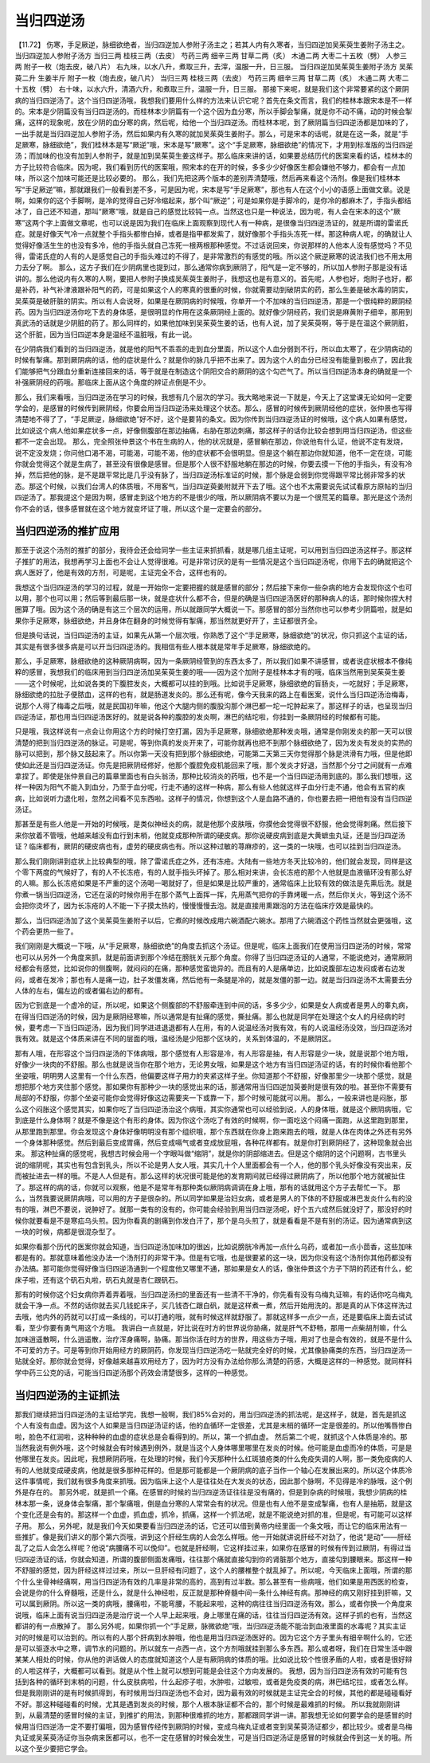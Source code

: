 当归四逆汤
========================

【11.72】  伤寒，手足厥逆，脉细欲绝者，当归四逆加人参附子汤主之；若其人内有久寒者，当归四逆加吴茱萸生姜附子汤主之。
当归四逆加人参附子汤方
当归三两  桂枝三两（去皮）  芍药三两  细辛三两  甘草二两（炙）  木通二两  大枣二十五枚（劈）  人参三两  附子一枚（炮去皮，破八片）
右九味，以水八升，煮取三升，去滓，温服一升，日三服。
当归四逆加吴茱萸生姜附子汤方
吴茱萸二升  生姜半斤  附子一枚（炮去皮，破八片）  当归三两  桂枝三两（去皮）  芍药三两  细辛三两  甘草二两（炙）  木通二两  大枣二十五枚（劈）
右十味，以水六升，清酒六升，和煮取三升，温服一升，日三服。
那接下来呢，就是我们这个非常要紧的这个厥阴病的当归四逆汤了。这个当归四逆汤哦，我想我们要用什么样的方法来认识它呢？首先在条文而言，我们的桂林本跟宋本是不一样的。宋本是少阴篇没有当归四逆汤的。而桂林本少阴篇有一个这个因为血分寒，所以手脚会掣痛，就是你不动不痛，动的时候会掣痛，这样的现象呢，放在少阴的血分寒的病，然后呢，给他一个当归四逆汤。而桂林本呢，到了厥阴篇当归四逆汤都是加味的了，一出手就是当归四逆加人参附子汤，然后如果内有久寒的就加吴茱萸生姜附子。那么，可是宋本的话呢，就是在这一条，就是“手足厥寒，脉细欲绝”，我们桂林本是写“厥逆”哦，宋本是写“厥寒”。这个“手足厥寒，脉细欲绝”的情况下，才用到标准版的当归四逆汤；而加味的也没有加到人参附子，就是加到吴茱萸生姜这样子。那么临床来讲的话，如果要总结历代的医案来看的话，桂林本的方子比较符合临床。因为呢，我们看到历代的医案哦，照宋本的在开的时候，多多少少好像医生都会嫌他不够力，都会有一点加味，所以这个加味可能还是比较必要的。
那么，我们先把这两个版本的差别弄清楚哦，然后再来看这个汤剂。像是我们桂林本写“手足厥逆”嘛，那就跟我们一般看到差不多，可是因为呢，宋本是写“手足厥寒”，那也有人在这个小小的语感上面做文章。说是啊，如果你的这个手脚啊，是冷的觉得自己好冷缩起来，那个叫“厥逆”；可是如果你是手脚冷的，是你冷的都麻木了，手指头都结冰了，自己还不知道，那叫“厥寒”哦，就是自己的感觉比较钝一点。当然这也只是一种说法，因为呢，有人会在宋本的这个“厥寒”这两个字上面做文章呢，也可以说是因为我们在临床上面观察到现代人有一种病，是很像当归四逆汤证的，就是所谓的雷诺氏症。就是好像天气冷一点就整个手指头都惨白掉，或者是指甲都发紫了，就好像那个手指头冻死一样。那这种病人呢，的确就让人觉得好像活生生的也没有多冷，他的手指头就自己冻死一根两根那种感觉。不过话说回来，你说那样的人他本人没有感觉吗？不见得，雷诺氏症的人有的人是感觉自己的手指头难过的不得了，是非常激烈的有感觉的哦。所以这个厥逆厥寒的说法我们也不用太用力去分了啊。
那么，这方子我们在少阴病里也提到过，那么通常你病到厥阴了，阳气是一定不够的，所以加人参附子那是没有话讲的。那么他说内有久寒的人啊，要把人参附子换成吴茱萸生姜附子，我想这也是有意义的。首先呢，人参也好，炮附子也好，都是补药，补气补津液跟补阳气的药，可是如果这个人的寒真的很重的时候，你就需要动到破阴实的药，那么生姜是破水毒的阴实，吴茱萸是破肝脏的阴实。所以有人会说呀，如果是在厥阴病的时候哦，你单开一个不加味的当归四逆汤，那是一个很纯粹的厥阴经药。因为当归四逆汤你吃下去的身体感，是很明显的作用在这条厥阴经上面的。就好像少阴经药，我们说是麻黄附子细辛，那用到真武汤的话就是少阴脏的药了。那么同样的，如果他加味到吴茱萸生姜的话，也有人说，加了吴茱萸啊，等于是在温这个厥阴脏，这个肝脏，因为当归四逆本身是温经不温脏哦，有此一说。

在少阴病我们看到的当归四逆汤，就是他的阳气不乖乖的走到血分里面，所以这个人血分弱到不行，所以血太寒了，在少阴病动的时候有掣痛。那到厥阴病的话，他的症状是什么？就是你的脉几乎把不出来了。因为这个人的血分已经没有能量到极点了，因此我们能够把气分跟血分重新连接回来的话，等于就是在制造这个阴阳交合的厥阴的这个勾芒气了。所以当归四逆汤本身的确就是一个补强厥阴经的药哦。那临床上面从这个角度的辨证点倒是不少。

那么，我们来看哦，当归四逆汤在学习的时候，我想有几个层次的学习。我大略地来说一下就是，今天上了这堂课无论如何一定要学会的，是感冒的时候传到厥阴经，你要会用当归四逆汤来处理这个状态。那么，感冒的时候传到厥阴经他的症状，张仲景也写得清楚地不得了了，“手足厥逆，脉细欲绝”好不好，这个是要背的条文。因为你传到当归四逆汤证的时候哦，这个病人如果有感觉，比如说这个病人他如果症状多一点，好像侧腹部在那边抽痛，右胁在那边刺痛，那这样子的话你比较会想到用当归四逆汤，但这些都不一定会出现。
那么，完全照张仲景这个书在生病的人，他的状况就是，感冒躺在那边，你说他有什么证，他说不定有发烧，说不定没发烧；你问他口渴不渴，可能渴，可能不渴，他的症状都不会很明显。但是这个躺在那边你就知道，他不一定在烧，可能你就会觉得这个就是生病了，甚至没有很像是感冒。但是那个人很不舒服地躺在那边的时候，你要去摸一下他的手指头，有没有冷掉，然后把他的脉，是不是跟平常比是几乎没有脉了，当归四逆汤标准证的时候，那个脉是会弱到你觉得跟平常比弱非常多的状态。那这个时候，以我们台湾人的体质哦，不用客气，当归四逆萸姜附就开下去了哦。这个也不太需要说先试试看原方原帖的当归四逆汤了。那我提这个是因为啊，感冒走到这个地方的不是很少的哦，所以厥阴病不要以为是一个很荒芜的篇章。那光是这个汤剂你不会的话，很多感冒就在这个地方就变坏证了哦，所以这个是一定要会的部分。


当归四逆汤的推扩应用
-------------------------

那至于说这个汤剂的推扩的部分，我待会还会给同学一些主证来抓抓看，就是哪几组主证呢，可以用到当归四逆汤这样子。那这样子推扩的用法，我想再学习上面也不会让人觉得很难。可是非常讨厌的是有一些情况是这个当归四逆汤呢，你用下去的确就把这个病人医好了，他是有效的方剂，可是呢，主证完全不合，这样也有的。

我想这个当归四逆汤的学习的过程，就是一开始你一定要把握的就是感冒的部分；然后接下来你一些杂病的地方会发现你这个也可以用，那个也可以用；然后等到最后那一块，就是症状什么都不合，但是的确是当归四逆汤医好的那种病人的话，那时候你捏大村圈算了哦。因为这个汤的确是有这三个层次的运用，所以就跟同学大概说一下。那感冒的部分当然你也可以参考少阴篇啦，就是如果你手足厥寒，脉细欲绝，并且身体在翻身的时候觉得有掣痛，那当然就更好开了，主证都很齐全。

但是换句话说，当归四逆汤的主证，如果先从第一个层次哦，你熟悉了这个“手足厥寒，脉细欲绝”的状况，你只抓这个主证的话，其实是有很多很多病是可以开当归四逆汤的。我相信有些人根本就是常年手足厥寒，脉细欲绝的。

那么，手足厥寒，脉细欲绝的这种厥阴病啊，因为一条厥阴经管到的东西太多了，所以我们如果不讲感冒，或者说症状根本不像纯粹的感冒，我想我们的临床用到当归四逆汤加吴茱萸生姜的哦——因为这个加附子是桂林本才有的哦，临床当然用到吴茱萸生姜——这个时候呢，比如说各类的下腹腔发炎，大概都可以挂的到哦。比如说手足厥寒，脉细欲绝的盲肠炎，一吃就好；手足厥寒，脉细欲绝的拉肚子便脓血，这样的也有，就是肠道发炎的。那么还有呢，像今天我来的路上在看医案，说什么当归四逆汤治梅毒，说那个人得了梅毒之后哦，就是民国初年嘛，他这个大腿内侧的腹股沟那个淋巴都一坨一坨肿起来了。那这样子的话，也呈现当归四逆汤证，那也用当归四逆汤医好的。就是说各种的腹腔的发炎啊，淋巴的结坨啦，你挂到一条厥阴经的时候都有可能。

只是哦，我这样说有一点会让你用这个方的时候打空打漏，因为手足厥寒，脉细欲绝那种发炎哦，通常是你刚发炎的那一天可以很清楚的把到当归四逆汤的脉证。可是呢，等到你真的发炎开来了，可能你就再也把不到那个脉细欲绝了，因为发炎有发炎的实热的脉可以把到，那个脉又鼓起来了。所以你第一天没有把到那个脉细欲绝，可能第二天第三天你觉得那个脉是洪滑有力哦，但是他即使如此还是当归四逆汤证。你先是把厥阴经修好，他那个腹腔免疫机能回来了哦，那个发炎才好退，当然那个分寸之间就有一点难拿捏了。即使是张仲景自己的篇章里面也有白头翁汤，那种比较消炎的药哦，也不是一个当归四逆汤用到底的。那么我们想哦，这样一种因为阳气不能入到血分，乃至于血分呢，行走不通的这样一种病，那么有些人他就这样子血分行走不通，他会有五官的疾病，比如说听力退化啦，忽然之间看不见东西啦。这样子的情况，你想到这个人是血路不通的，你也要去把一把他有没有当归四逆汤证。

那甚至是有些人他是一开始的时候哦，是类似神经炎的病，就是他那个皮肤哦，你摸他会觉得很不舒服，他会觉得刺痛。然后接下来你放着不管哦，他越来越没有血行到末梢，他就变成那种所谓的硬皮病。那你说硬皮病到底是大黄蟅虫丸证，还是当归四逆汤证？临床都有，厥阴的硬皮病也有，虚劳的硬皮病也有。所以这种过敏的荨麻疹的，这一类的一块哦，也可以挂到当归四逆汤。

那么我们刚刚讲到症状上比较典型的哦，除了雷诺氏症之外，还有冻疮。大陆有一些地方冬天比较冷的，他们就会发现，同样是这个零下两度的气候好了，有的人不长冻疮，有的人就手指头坏掉了。那么相对来讲，会长冻疮的那个人他就是血液循环没有那么好的人嘛。那么长冻疮如果是不严重的这个汤喝一喝就好了，但是如果是比较严重的，通常临床上比较有效的做法是先熏后洗。就是你煮一锅当归四逆汤，它还在滚的时候你用手在那个蒸气上面挥一挥，先用蒸气把你的手靠烤暖一点，然后你关火，等到这个汤不会把你烫坏了，因为长冻疮的人不能一下子摸太热的，慢慢慢慢去泡。就是直接用熏跟泡的方法在临床疗效是最快的。

那么，当归四逆汤加了这个吴茱萸生姜附子以后，它煮的时候改成用六碗酒配六碗水。那用了六碗酒这个药性当然就会更强哦，这个药会更热一些了。

我们刚刚是大概说一下哦，从“手足厥寒，脉细欲绝”的角度去抓这个汤证。但是呢，临床上面我们在使用当归四逆汤的时候，常常也可以从另外一个角度来抓，就是前面讲到那个冷结在膀胱关元那个角度。你得了当归四逆汤证的人通常，不能说绝对，通常厥阴经都会有感觉，比如说你的侧腹啊，就闷闷的在痛，那种感觉蛮诡异的。而且有的人是痛单边，比如说腹部左边发闷或者右边发闷，或者在发冷；那也有人是痛一边，肚子发僵发痛，然后他有一条腿是冷的，就是发僵的那一边。就是当归四逆汤不太需要去分人体的左右，偏左边的或者偏右边的都有。

因为它到底是一个虚冷的证，所以呢，如果这个侧腹部的不舒服牵连到中间的话，多多少少，如果是女人病或者是男人的睾丸病，在得当归四逆汤的时候，因为是厥阴经寒嘛，所以通常是有扯痛的感觉，撕扯痛。那么也就是同学在处理这个女人的月经病的时候，要考虑一下当归四逆汤，因为我们同学进进退退都有人在用，有的人说温经汤对我有效，有的人说温经汤没效，当归四逆汤对我有效。就是这个体质来讲在不同的层面的哦，温经汤是少阳那个区块的，关系到体温的，不是厥阴区。

那有人哦，在形容这个当归四逆汤的下体病哦，那个感觉有人形容是冷，有人形容是抽，有人形容是少一块，就是说那个地方哦，好像少一块肉的不舒服。那么也就是说当你在那个地方，无论男女哦，如果是这个地方有当归四逆汤证的话，有的时候你看他那个坐姿哦，明明男人这里有一个什么东西，他偏要这样子用力的夹紧这样子坐。你知道那个不舒服，好像那里少一块那个感觉，就是想把那个地方夹住那个感觉。那如果你有那种少一块的感觉出来的话，那通常用当归四逆加萸姜附是很有效的啦。甚至你不需要有局部的不舒服，你那个坐姿可能你会觉得好像这边需要夹一下或靠一下，那个时候可能就可以用。
那么，一般来讲也是闷胀，那么这个闷胀这个感觉其实，如果你吃了当归四逆汤治这个病哦，其实你通常也可以经验到说，人的身体哦，就是这个厥阴病哦，它到底是什么身体啊？就是不像是这个有形的身体。因为你这个汤吃了有效的时候啊，你一面吃这个闷痛一面跑，从这里跑到那里，从那里跑到那里。你会发现这个身体好像明明没有那个组织哦，那个东西就在你身上跑来跑去的哦，就是人体在肉体之外还有另外一个身体那种感觉。然后到最后变成胃痛，然后变成嗝气或者变成放屁哦，各种花样都有。就是你打到厥阴经了，这种现象就会出来。
那这种扯痛的感觉呢，我想古时候会用一个字眼叫做“缩阴”，就是你的阴部缩进去。但是这个缩阴的这个问题啊，古书里头说的缩阴呢，其实也有包含到乳头，所以不论是男人女人哦，其实几十个人里面都会有一个人，他的那个乳头好像没有突出来，反而被扯进去一样的哦。不是人人但是有。那么这样的状况很可能是他的发育期间就已经得过厥阴病了，所以他那个地方就被扯住了。那这样的病的话，你就可以观察，他是不是常年有那种类似厥阴病调调在身上哦，那有的话就用这个方子去帮忙一下。
那么，当然我要说厥阴病哦，可以用的方子是很杂的。所以同学如果是治妇女病，或者是男人的下体的不舒服或淋巴发炎什么有的没有的哦，淋巴不要说，说肿好了。就那一类有的没有的，你可能会经验到用当归四逆汤呢，好个五六成然后就没好了，那没好的时候你就要看是不是寒疝乌头煎。因为你看真的剧痛到你发白汗了，那个是乌头煎了，就是看看是不是有别的汤证。因为通常病到这一块的时候，病都是很混杂型了。

如果你看那个历代的医案你就会知道，当归四逆汤加味加的很凶，比如说膀胱冷再加一点什么乌药，或者加一点小茴香，这些加味都是有的。那就意味着他没办法一个汤剂打的非常干净。但是有它哦，也是很要紧的这一块，因为你没有这个汤剂你其他药都没有办法搞。那可能你觉得好像当归四逆汤通到一个程度他又哪里不通，那如果是女人的话，像张仲景这个方子下阴的药还有什么，蛇床子啦，还有这个矾石丸啦，矾石丸就是杏仁跟矾石。

那有的时候你这个妇女病你弄着弄着哦，当归四逆汤扫的里面还有一些清不干净的，你先看有没有乌梅丸证嘛，有的话你吃乌梅丸就会干净一点。不然的话你就去买几钱蛇床子，买几钱杏仁跟白矾，就是这样煮一煮，然后开始用洗的。那是真的从下体这样洗过去哦，他内外的药就可以打成一条线的，可以打通的哦，就有时候这样就舒服了。那就这样多一点少一点，还是要临床上面去试试看，至少你要有勇气用这个方哦。
我讲白一点就是，好比说在时方的世界说你胁痛，就是肝气不舒畅，那用一点柴胡剂嘛，什么加味逍遥散啊，什么逍遥散，治疗浑身痛啊，胁痛。那当你活在时方的世界，用这些方子哦，用对了也是会有效的，就是不是什么不可爱的方子。可是等到你开始用经方的厥阴药，你发现当归四逆汤吃一贴就完全好的时候，尤其像胁痛类的东西，当归四逆汤一贴就全好。那你就会觉得，好像越来越喜欢用经方了，因为时方没有办法给你那么清楚的药感，大概是这样的一种感觉。就同样科学中药三公克的话，可能当归四逆汤那个药效会清楚很多，这样的一种感觉。


当归四逆汤的主证抓法
---------------------------

那我们继续把当归四逆汤的主证给学完，我想一般啊，我们85%会对的，用当归四逆汤的抓法呢，是这样子，就是，首先是抓这个人有没有血虚。因为这个人如果是当归四逆汤证的话，他的血循环一定很差，尤其是末梢的循环一定是很差的。所以他嘴唇惨白啦，脸色不红润啦，这种种种的血虚的症状总是会看得到的。所以，第一个抓血虚。
然后第二个呢，就抓这个人体质是冷的。那当然我说有例外哦，这个时候就会有时候遇到例外，就是当这个人身体哪里哪里在发炎的时候。他可能是血虚而冷的体质，可是是他哪里在发炎。因此呢，我想厥阴药哦，在处理的时候，我们今天那种什么红斑狼疮类的什么免疫失调的人啊，那一类免疫病的人有的人他就变成硬皮病，他就是很多那种花样的。但是那可能都是一个厥阴病的底子当作一个轴心在发展出来的。所以这个体质冷这件事情呢，我们就有很多角度来抓哦。因为临床上这个人是往往处在大发炎的状态，因此那个脉啊，不见得是冷的脉哦，这个例外是存在的。
那另外呢，就是抓一个痛。在感冒的时候的当归四逆汤证往往是没有痛的，但是到杂病的时候哦，我想少阴病的桂林本那一条，说身体会掣痛，那个掣痛哦，倒是血分寒的人常常会有的状况。但是也有人他不是变成掣痛，也有人是抽筋，就是这个变化还是会有的。那这样一个血虚，抓血虚，抓冷，抓痛，这样一个抓法呢，就是不能说绝对抓的准，但是呢，有可能可以这样子用。
那么，另外呢，就是我们今天如果要看当归四逆汤的话，它还可以借到黄帝内经里面一个条文哦，而让它的临床用法有一些推扩。像是我们讲义的那个第六页哦，讲到这个肝经生病的人会怎么样哦。他一开始就讲说肝经不对劲了，他说“是动”——肝经乱了之后人会怎么样呢？他说“病腰痛不可以俛仰”。也就是肝经啊，它这样挂过来，如果你在感冒的时候有传到过厥阴，有得过当归四逆汤证的话，你就会知道，所谓的腹部侧面发痛哦，往往那个痛就直接勾到你的肾脏那个地方，直接勾到腰眼来。那这样一种不舒服的感觉，因为肝经这样过过来，所以一旦肝经有问题了，这个人的腰椎整个就乱掉了。所以呢，今天临床上面哦，所谓的那个什么坐骨神经痛啊，用当归四逆汤有效的几率是非常的高的，高到有过半数。那么甚至有一些病哦，他们如果是用西医的检查，会说是你的什么脊髓哦，还是什么，就是什么神经啦，反正就是那种脊髓中间一条什么神经有病。那神经的病又刚好挂到肝嘛，又可以属到厥阴。所以这一类的病哦，腰痛啦，不能弯腰，不能起来啦，这种的病往往当归四逆汤有效。那么，或者你换一个角度来说哦，临床上面有说当归四逆汤是治疗说一个人早上起来哦，身上哪里在痛的话，往往当归四逆汤有效。这样子抓的也有，当然这都讲的有一点散掉了。
那么另外呢，如果你抓一个“手足厥，脉微欲绝”哦，当归四逆汤能不能治到血液里面的水毒呢？其实主证对的时候是可以治到的。所以有的人那个肝病到水肿哦，他也是用当归四逆汤医好的。因为它这个方子里头有细辛啊什么的，它还是可以驱逐水中之寒，调节水的问题的。所以就东一点西一点，这个方剂哦就挂到那么多东西。那么或者呀，我们在日常生活中跟某某人相处的时候，你从他的讲话做人的态度就知道这个人是有厥阴病的体质的哦。比如说比较个性很矛盾的人啦，或者是很好辩的人啦这样子，大概都可以看到。就是从个性上就可以想到可能是会往这个方向发展的。
我想，因为当归四逆汤有效的可能有包括到各种的循环到末梢的问题，什么皮肤病啦，什么起疹子啦，水肿啦，过敏啦，或者是免疫类的病，淋巴结坨拉，或者怎么样。但是我刚刚讲的是有时候抓得到，有时候用当归四逆汤也不会对，因为最有效的时候就是主证完全合的时候，其他的都是碰碰看好不好。那这种碰碰看的时候，尤其是遇到发炎的时候，那个人根本脉证都不合的，那个时候是最难抓的时候。
所以我就刚刚讲到，从最清楚的感冒时候的主证，到推扩的用法，到那种很难抓的地方，那都跟同学讲一讲。那我想无论如何要学会的是感冒的时候用当归四逆汤一定不要打偏哦，因为感冒传经传到厥阴的时候，变成乌梅丸证或者变到吴茱萸汤证都少，都比较少。或者是乌梅丸证或吴茱萸汤证你当杂病来医都可以，也不一定在感冒的时候会发生，可是当归四逆汤证是感冒的时候就会传到这一关的哦。所以这个至少要把它学会。
